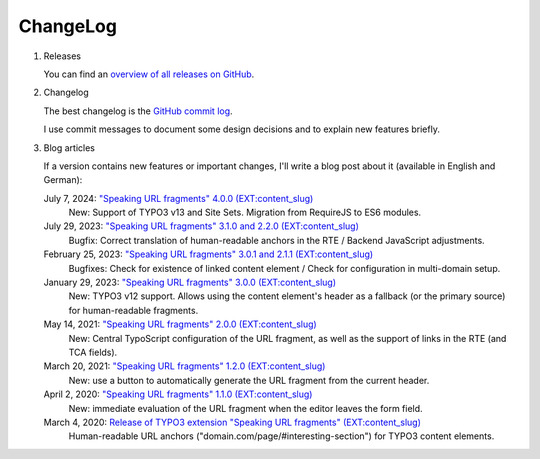 ﻿.. include:: ../Includes.txt


.. _changelog:

=========
ChangeLog
=========

.. rst-class:: bignums-xxl

1. Releases

   You can find an `overview of all releases on GitHub <https://github.com/sebkln/content_slug/releases>`__.

2. Changelog

   The best changelog is the `GitHub commit log <https://github.com/sebkln/content_slug/commits/master>`__.

   I use commit messages to document some design decisions and to explain new features briefly.

3. Blog articles

   If a version contains new features or important changes, I'll write a blog post about it (available in English and German):

   July 7, 2024: `"Speaking URL fragments" 4.0.0 (EXT:content_slug) <https://www.sebkln.de/en/news/content-slug-4-0-0/>`__
      New: Support of TYPO3 v13 and Site Sets. Migration from RequireJS to ES6 modules.

   July 29, 2023: `"Speaking URL fragments" 3.1.0 and 2.2.0 (EXT:content_slug) <https://www.sebkln.de/en/news/content-slug-v3-1-0/>`__
      Bugfix: Correct translation of human-readable anchors in the RTE / Backend JavaScript adjustments.

   February 25, 2023: `"Speaking URL fragments" 3.0.1 and 2.1.1 (EXT:content_slug) <https://www.sebkln.de/en/news/content-slug-v3-0-1/>`__
      Bugfixes: Check for existence of linked content element / Check for configuration in multi-domain setup.

   January 29, 2023: `"Speaking URL fragments" 3.0.0 (EXT:content_slug) <https://www.sebkln.de/en/news/content-slug-v3-0-0/>`__
      New: TYPO3 v12 support. Allows using the content element's header as a fallback (or the primary source) for human-readable fragments.

   May 14, 2021: `"Speaking URL fragments" 2.0.0 (EXT:content_slug) <https://www.sebkln.de/en/news/content-slug-v2-0-0/>`__
      New: Central TypoScript configuration of the URL fragment, as well as the support of links in the RTE (and TCA fields).

   March 20, 2021: `"Speaking URL fragments" 1.2.0 (EXT:content_slug) <https://www.sebkln.de/news/content-slug-v1-2-0/>`__
      New: use a button to automatically generate the URL fragment from the current header.

   April 2, 2020: `"Speaking URL fragments" 1.1.0 (EXT:content_slug) <https://www.sebkln.de/news/content-slug-v1-1-0/>`__
      New: immediate evaluation of the URL fragment when the editor leaves the form field.

   March 4, 2020: `Release of TYPO3 extension "Speaking URL fragments" (EXT:content_slug) <https://www.sebkln.de/en/news/release-typo3-extension-content-slug/>`__
      Human-readable URL anchors ("domain.com/page/#interesting-section") for TYPO3 content elements.
